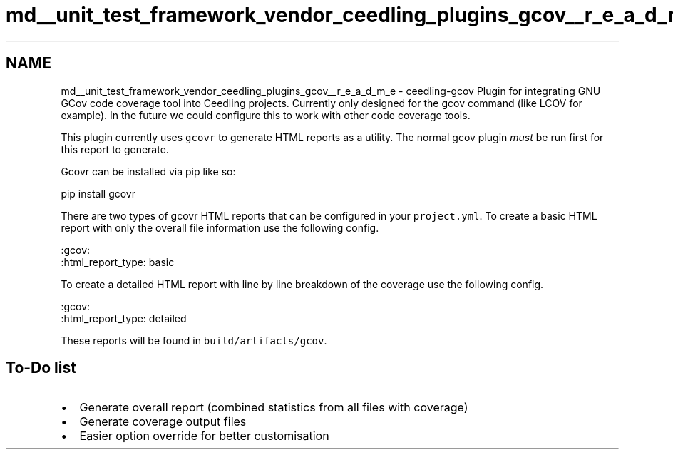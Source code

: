 .TH "md__unit_test_framework_vendor_ceedling_plugins_gcov__r_e_a_d_m_e" 3 "Thu Nov 18 2021" "mpbTime" \" -*- nroff -*-
.ad l
.nh
.SH NAME
md__unit_test_framework_vendor_ceedling_plugins_gcov__r_e_a_d_m_e \- ceedling-gcov 
Plugin for integrating GNU GCov code coverage tool into Ceedling projects\&. Currently only designed for the gcov command (like LCOV for example)\&. In the future we could configure this to work with other code coverage tools\&.
.PP
This plugin currently uses \fCgcovr\fP to generate HTML reports as a utility\&. The normal gcov plugin \fImust\fP be run first for this report to generate\&.
.PP
Gcovr can be installed via pip like so:
.PP
.PP
.nf
pip install gcovr
.fi
.PP
.PP
There are two types of gcovr HTML reports that can be configured in your \fCproject\&.yml\fP\&. To create a basic HTML report with only the overall file information use the following config\&.
.PP
.PP
.nf
:gcov:
  :html_report_type: basic
.fi
.PP
 To create a detailed HTML report with line by line breakdown of the coverage use the following config\&.
.PP
.PP
.nf
:gcov:
  :html_report_type: detailed
.fi
.PP
.PP
These reports will be found in \fCbuild/artifacts/gcov\fP\&.
.SH "To-Do list"
.PP
.IP "\(bu" 2
Generate overall report (combined statistics from all files with coverage)
.IP "\(bu" 2
Generate coverage output files
.IP "\(bu" 2
Easier option override for better customisation 
.PP

